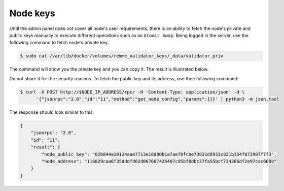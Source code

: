 Node keys
=========

Until the admin panel does not cover all node's user requirements, there is an ability to fetch the node's private and public keys
manually to execute different operations such as an ``Atomic Swap``. Being logged in the server, use the following command to fetch
node's private key.

.. code-block:: console

   $ sudo cat /var/lib/docker/volumes/remme_validator_keys/_data/validator.priv

The command will show you the private key and you can copy it. The result is illustrated below.

.. image:: /img/user-guide/advanced-guide/node-private-key.png
   :width: 100%
   :align: center
   :alt: Get node private key

Do not share it for the security reasons. To fetch the public key and its address, use thee following command:

.. code-block:: console

   $ curl -X POST http://$NODE_IP_ADDRESS/rpc/ -H 'Content-Type: application/json' -d \
         '{"jsonrpc":"2.0","id":"11","method":"get_node_config","params":{}}' | python3 -m json.tool

The response should look similar to this:

.. code-block:: console

   {
       "jsonrpc": "2.0",
       "id": "11",
       "result": {
           "node_public_key": "02b844a10124aae7713e18d80b1a7ae70fcbe73931dd933c821b354f872907f7f3",
           "node_address": "116829caa6f35dddfd62d067607426407c95bf8dbc37fa55bcf734366df2e97cac660b"
       }
   }
